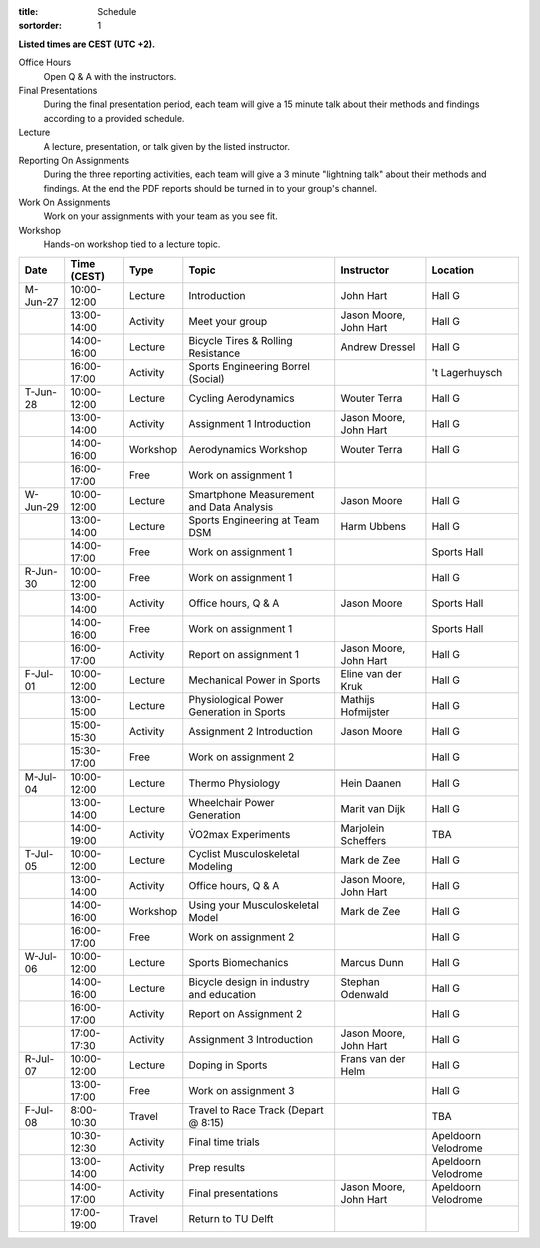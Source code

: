 :title: Schedule
:sortorder: 1

.. |_| unicode:: 0xA0
   :trim:

**Listed times are CEST (UTC +2).**

Office Hours
   Open Q & A with the instructors.
Final Presentations
   During the final presentation period, each team will give a 15 minute talk
   about their methods and findings according to a provided schedule.
Lecture
   A lecture, presentation, or talk given by the listed instructor.
Reporting On Assignments
   During the three reporting activities, each team will give a 3 minute
   "lightning talk" about their methods and findings. At the end the PDF
   reports should be turned in to your group's channel.
Work On Assignments
   Work on your assignments with your team as you see fit.
Workshop
   Hands-on workshop tied to a lecture topic.

.. table::
   :widths: auto
   :class: table table-striped table-bordered

   ============  ===========  ========  ==================================================  =========================  ===================
   Date          Time (CEST)  Type      Topic                                               Instructor                 Location
   ============  ===========  ========  ==================================================  =========================  ===================
   M-Jun-27      10:00-12:00  Lecture   Introduction                                        John Hart                  Hall G
   |_|           13:00-14:00  Activity  Meet your group                                     Jason Moore, John Hart     Hall G
   |_|           14:00-16:00  Lecture   Bicycle Tires & Rolling Resistance                  Andrew Dressel             Hall G
   |_|           16:00-17:00  Activity  Sports Engineering Borrel (Social)                                             't Lagerhuysch
   ------------  -----------  --------  --------------------------------------------------  -------------------------  -------------------
   T-Jun-28      10:00-12:00  Lecture   Cycling Aerodynamics                                Wouter Terra               Hall G
   |_|           13:00-14:00  Activity  Assignment 1 Introduction                           Jason Moore, John Hart     Hall G
   |_|           14:00-16:00  Workshop  Aerodynamics Workshop                               Wouter Terra               Hall G
   |_|           16:00-17:00  Free      Work on assignment 1
   ------------  -----------  --------  --------------------------------------------------  -------------------------  -------------------
   W-Jun-29      10:00-12:00  Lecture   Smartphone Measurement and Data Analysis            Jason Moore                Hall G
   |_|           13:00-14:00  Lecture   Sports Engineering at Team DSM                      Harm Ubbens                Hall G
   |_|           14:00-17:00  Free      Work on assignment 1                                                           Sports Hall
   ------------  -----------  --------  --------------------------------------------------  -------------------------  -------------------
   R-Jun-30      10:00-12:00  Free      Work on assignment 1                                                           Hall G
   |_|           13:00-14:00  Activity  Office hours, Q & A                                 Jason Moore                Sports Hall
   |_|           14:00-16:00  Free      Work on assignment 1                                                           Sports Hall
   |_|           16:00-17:00  Activity  Report on assignment 1                              Jason Moore, John Hart     Hall G
   ------------  -----------  --------  --------------------------------------------------  -------------------------  -------------------
   F-Jul-01      10:00-12:00  Lecture   Mechanical Power in Sports                          Eline van der Kruk         Hall G
   |_|           13:00-15:00  Lecture   Physiological Power Generation in Sports            Mathijs Hofmijster         Hall G
   |_|           15:00-15:30  Activity  Assignment 2 Introduction                           Jason Moore                Hall G
   |_|           15:30-17:00  Free      Work on assignment 2                                                           Hall G
   ------------  -----------  --------  --------------------------------------------------  -------------------------  -------------------
   ------------  -----------  --------  --------------------------------------------------  -------------------------  -------------------
   M-Jul-04      10:00-12:00  Lecture   Thermo Physiology                                   Hein Daanen                Hall G
   |_|           13:00-14:00  Lecture   Wheelchair Power Generation                         Marit van Dijk             Hall G
   |_|           14:00-19:00  Activity  V̇O2max Experiments                                  Marjolein Scheffers        TBA
   ------------  -----------  --------  --------------------------------------------------  -------------------------  -------------------
   T-Jul-05      10:00-12:00  Lecture   Cyclist Musculoskeletal Modeling                    Mark de Zee                Hall G
   |_|           13:00-14:00  Activity  Office hours, Q & A                                 Jason Moore, John Hart     Hall G
   |_|           14:00-16:00  Workshop  Using your Musculoskeletal Model                    Mark de Zee                Hall G
   |_|           16:00-17:00  Free      Work on assignment 2                                                           Hall G
   ------------  -----------  --------  --------------------------------------------------  -------------------------  -------------------
   W-Jul-06      10:00-12:00  Lecture   Sports Biomechanics                                 Marcus Dunn                Hall G
   |_|           14:00-16:00  Lecture   Bicycle design in industry and education            Stephan Odenwald           Hall G
   |_|           16:00-17:00  Activity  Report on Assignment 2                                                         Hall G
   |_|           17:00-17:30  Activity  Assignment 3 Introduction                           Jason Moore, John Hart     Hall G
   ------------  -----------  --------  --------------------------------------------------  -------------------------  -------------------
   R-Jul-07      10:00-12:00  Lecture   Doping in Sports                                    Frans van der Helm         Hall G
   |_|           13:00-17:00  Free      Work on assignment 3                                                           Hall G
   ------------  -----------  --------  --------------------------------------------------  -------------------------  -------------------
   F-Jul-08      8:00-10:30   Travel    Travel to Race Track (Depart @ 8:15)                                           TBA
   |_|           10:30-12:30  Activity  Final time trials                                                              Apeldoorn Velodrome
   |_|           13:00-14:00  Activity  Prep results                                                                   Apeldoorn Velodrome
   |_|           14:00-17:00  Activity  Final presentations                                 Jason Moore, John Hart     Apeldoorn Velodrome
   |_|           17:00-19:00  Travel    Return to TU Delft
   ============  ===========  ========  ==================================================  =========================  ===================

